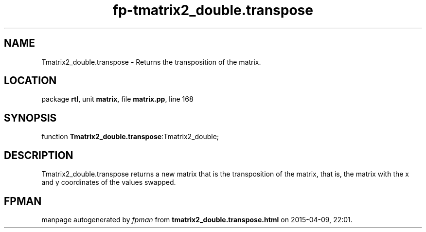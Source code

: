 .\" file autogenerated by fpman
.TH "fp-tmatrix2_double.transpose" 3 "2014-03-14" "fpman" "Free Pascal Programmer's Manual"
.SH NAME
Tmatrix2_double.transpose - Returns the transposition of the matrix.
.SH LOCATION
package \fBrtl\fR, unit \fBmatrix\fR, file \fBmatrix.pp\fR, line 168
.SH SYNOPSIS
function \fBTmatrix2_double.transpose\fR:Tmatrix2_double;
.SH DESCRIPTION
Tmatrix2_double.transpose returns a new matrix that is the transposition of the matrix, that is, the matrix with the x and y coordinates of the values swapped.


.SH FPMAN
manpage autogenerated by \fIfpman\fR from \fBtmatrix2_double.transpose.html\fR on 2015-04-09, 22:01.

